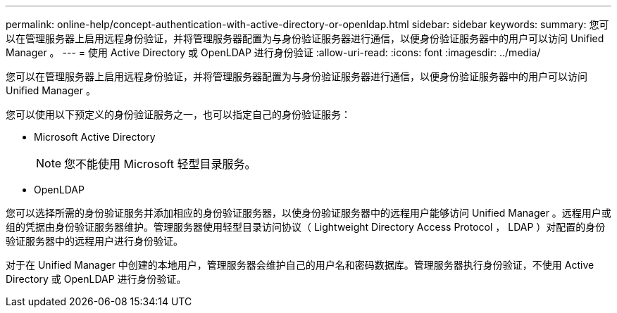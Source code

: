 ---
permalink: online-help/concept-authentication-with-active-directory-or-openldap.html 
sidebar: sidebar 
keywords:  
summary: 您可以在管理服务器上启用远程身份验证，并将管理服务器配置为与身份验证服务器进行通信，以便身份验证服务器中的用户可以访问 Unified Manager 。 
---
= 使用 Active Directory 或 OpenLDAP 进行身份验证
:allow-uri-read: 
:icons: font
:imagesdir: ../media/


[role="lead"]
您可以在管理服务器上启用远程身份验证，并将管理服务器配置为与身份验证服务器进行通信，以便身份验证服务器中的用户可以访问 Unified Manager 。

您可以使用以下预定义的身份验证服务之一，也可以指定自己的身份验证服务：

* Microsoft Active Directory
+
[NOTE]
====
您不能使用 Microsoft 轻型目录服务。

====
* OpenLDAP


您可以选择所需的身份验证服务并添加相应的身份验证服务器，以使身份验证服务器中的远程用户能够访问 Unified Manager 。远程用户或组的凭据由身份验证服务器维护。管理服务器使用轻型目录访问协议（ Lightweight Directory Access Protocol ， LDAP ）对配置的身份验证服务器中的远程用户进行身份验证。

对于在 Unified Manager 中创建的本地用户，管理服务器会维护自己的用户名和密码数据库。管理服务器执行身份验证，不使用 Active Directory 或 OpenLDAP 进行身份验证。
